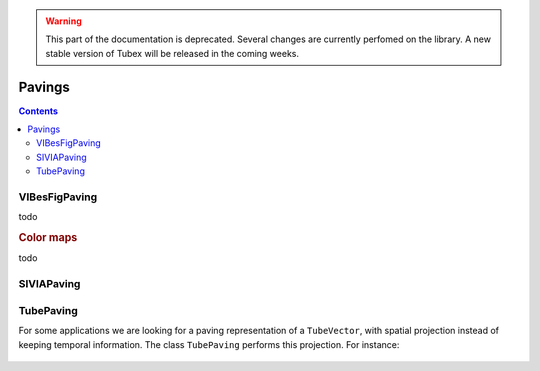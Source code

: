 .. _sec-manual-pavings:

.. warning::
  
  This part of the documentation is deprecated. Several changes are currently perfomed on the library.
  A new stable version of Tubex will be released in the coming weeks.

*******
Pavings
*******

.. contents::


VIBesFigPaving
--------------

todo

.. tabs::

  .. code-tab:: c++

    VIBesFigPaving fig_pav("Paving", &p);
    fig_pav.show();

  .. code-tab:: py

    # todo

.. rubric:: Color maps

todo


SIVIAPaving
-----------

.. tabs::

  .. code-tab:: c++

    SIVIAPaving p({{-3.,3.},{-3.,3.}});
    p.compute(ibex::Function("x", "y", "x*cos(x-y)*sin(x)+y"),
              {{-0.35,0.35}},
              0.01);


  .. code-tab:: py

    # todo

.. figure:: img/SIVIAPaving.png


TubePaving
----------

For some applications we are looking for a paving representation of a ``TubeVector``, with spatial projection instead of keeping temporal information.
The class ``TubePaving`` performs this projection. For instance:

.. tabs::

  .. code-tab:: c++

    // Creation of a tube
    Interval tdomain(-0.5, 2.*M_PI-1.);
    TubeVector x(tdomain, 0.01, Function("(2*sin(t)+[-0.2,0.2];sin(2*t)+[-0.2,0.2])"));

    // Creation of its projection as a paving
    IntervalVector initial_box(x.codomain());
    TubePaving pav(initial_box.inflate(0.1));
    pav.compute(0.01, x); // parameters: precision, tube

  .. code-tab:: py

    # todo


.. figure:: img/TubePaving_map.png

.. figure:: img/TubePaving_paving.png

..  Interval tdomain(-0.5, 2.*M_PI-1.);
..  TubeVector x(tdomain, 0.01, Function("(2*sin(t)+[-0.2,0.2];sin(2*t)+[-0.2,0.2])"));
..
..  IntervalVector initial_box(x.codomain());
..  TubePaving pav(initial_box.inflate(0.1));
..  pav.compute(0.01, x);
..
..  vibes::beginDrawing();
..
..    VIBesFigMap fig_map("Map");
..    fig_map.set_properties(50, 50, 500, 300);
..    fig_map.add_tube(&x, "x", 0, 1);
..    fig_map.smooth_tube_drawing(true);
..    fig_map.show(0.);
..
..    VIBesFigPaving fig_pav("Tube paving", &pav);
..    fig_pav.set_properties(50, 400, 500, 300);
..    fig_pav.axis_limits(paving_box);
..    fig_pav.show();
..
..  vibes::endDrawing();